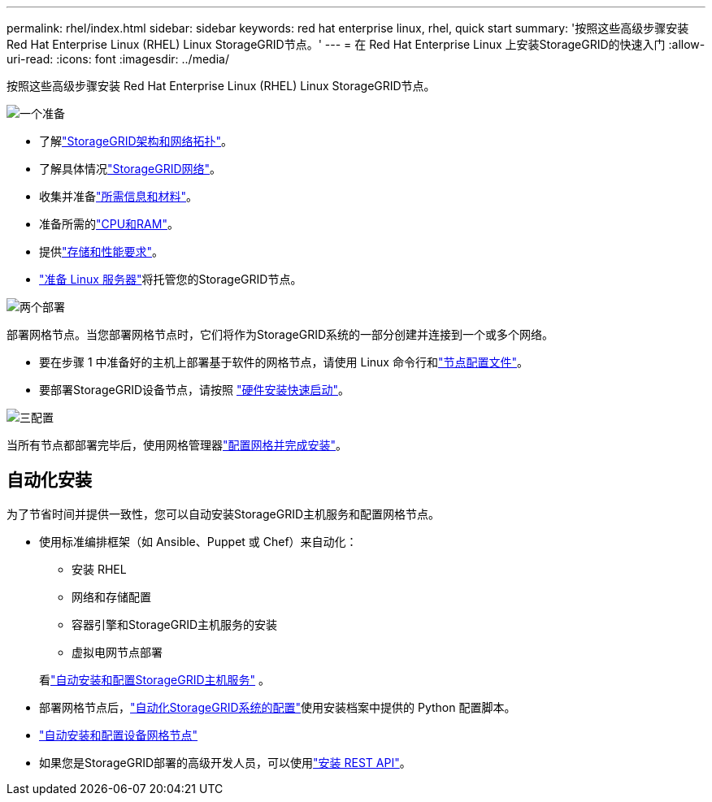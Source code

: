---
permalink: rhel/index.html 
sidebar: sidebar 
keywords: red hat enterprise linux, rhel, quick start 
summary: '按照这些高级步骤安装 Red Hat Enterprise Linux (RHEL) Linux StorageGRID节点。' 
---
= 在 Red Hat Enterprise Linux 上安装StorageGRID的快速入门
:allow-uri-read: 
:icons: font
:imagesdir: ../media/


[role="lead"]
按照这些高级步骤安装 Red Hat Enterprise Linux (RHEL) Linux StorageGRID节点。

.image:https://raw.githubusercontent.com/NetAppDocs/common/main/media/number-1.png["一个"]准备
[role="quick-margin-list"]
* 了解link:../primer/storagegrid-architecture-and-network-topology.html["StorageGRID架构和网络拓扑"]。
* 了解具体情况link:../network/index.html["StorageGRID网络"]。
* 收集并准备link:required-materials.html["所需信息和材料"]。
* 准备所需的link:cpu-and-ram-requirements.html["CPU和RAM"]。
* 提供link:storage-and-performance-requirements.html["存储和性能要求"]。
* link:how-host-wide-settings-change.html["准备 Linux 服务器"]将托管您的StorageGRID节点。


.image:https://raw.githubusercontent.com/NetAppDocs/common/main/media/number-2.png["两个"]部署
[role="quick-margin-para"]
部署网格节点。当您部署网格节点时，它们将作为StorageGRID系统的一部分创建并连接到一个或多个网络。

[role="quick-margin-list"]
* 要在步骤 1 中准备好的主机上部署基于软件的网格节点，请使用 Linux 命令行和link:creating-node-configuration-files.html["节点配置文件"]。
* 要部署StorageGRID设备节点，请按照 https://docs.netapp.com/us-en/storagegrid-appliances/installconfig/index.html["硬件安装快速启动"^]。


.image:https://raw.githubusercontent.com/NetAppDocs/common/main/media/number-3.png["三"]配置
[role="quick-margin-para"]
当所有节点都部署完毕后，使用网格管理器link:navigating-to-grid-manager.html["配置网格并完成安装"]。



== 自动化安装

为了节省时间并提供一致性，您可以自动安装StorageGRID主机服务和配置网格节点。

* 使用标准编排框架（如 Ansible、Puppet 或 Chef）来自动化：
+
** 安装 RHEL
** 网络和存储配置
** 容器引擎和StorageGRID主机服务的安装
** 虚拟电网节点部署


+
看link:automating-installation.html#automate-the-installation-and-configuration-of-the-storagegrid-host-service["自动安装和配置StorageGRID主机服务"] 。

* 部署网格节点后，link:automating-installation.html#automate-the-configuration-of-storagegrid["自动化StorageGRID系统的配置"]使用安装档案中提供的 Python 配置脚本。
* https://docs.netapp.com/us-en/storagegrid-appliances/installconfig/automating-appliance-installation-and-configuration.html["自动安装和配置设备网格节点"^]
* 如果您是StorageGRID部署的高级开发人员，可以使用link:overview-of-installation-rest-api.html["安装 REST API"]。

